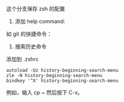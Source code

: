 这个分支保存 zsh 的配置

1. 添加 help command:

#+ATTR_HTML: :width 80%
[[file:./imgs/20170812_140512_20769uab.png]]

如 git 的快捷命令：

#+ATTR_HTML: :width 80%
[[file:./imgs/20170812_140429_20769hQV.png]]



2. 搜索历史命令

添加到 .zshrc
#+BEGIN_SRC shell
autoload -Uz history-beginning-search-menu
zle -N history-beginning-search-menu
bindkey '^X' history-beginning-search-menu
#+END_SRC

例如，输入 cp ~ 然后按下 C-x。
#+ATTR_HTML: :width 80%
[[file:./imgs/20170812_140952_207697kh.png]]
